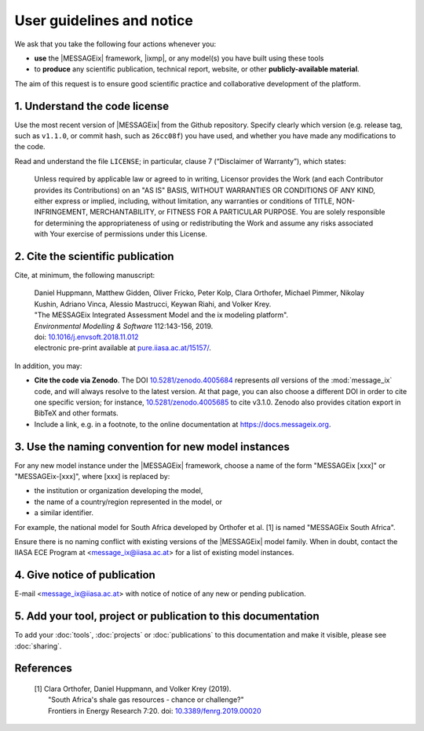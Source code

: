 User guidelines and notice
==========================

We ask that you take the following four actions whenever you:

- **use** the |MESSAGEix| framework, |ixmp|, or any model(s) you have built using these tools
- to **produce** any scientific publication, technical report, website, or other **publicly-available material**.

The aim of this request is to ensure good scientific practice and collaborative development of the platform.

1. Understand the code license
------------------------------

Use the most recent version of |MESSAGEix| from the Github repository.
Specify clearly which version (e.g. release tag, such as ``v1.1.0``, or commit hash, such as ``26cc08f``) you have used, and whether you have made any modifications to the code.

Read and understand the file ``LICENSE``; in particular, clause 7 (“Disclaimer of Warranty”), which states:

    Unless required by applicable law or agreed to in writing, Licensor provides the Work (and each Contributor provides its Contributions) on an "AS IS" BASIS, WITHOUT WARRANTIES OR CONDITIONS OF ANY KIND, either express or implied, including, without limitation, any warranties or conditions of TITLE, NON-INFRINGEMENT, MERCHANTABILITY, or FITNESS FOR A PARTICULAR PURPOSE. You are solely responsible for determining the appropriateness of using or redistributing the Work and assume any risks associated with Your exercise of permissions under this License.

.. _notice-cite:

2. Cite the scientific publication
----------------------------------

Cite, at minimum, the following manuscript:

  | Daniel Huppmann, Matthew Gidden, Oliver Fricko, Peter Kolp, Clara Orthofer, Michael Pimmer, Nikolay Kushin, Adriano Vinca, Alessio Mastrucci, Keywan Riahi, and Volker Krey.
  | "The MESSAGEix Integrated Assessment Model and the ix modeling platform".
  | *Environmental Modelling & Software* 112:143-156, 2019.
  | doi: `10.1016/j.envsoft.2018.11.012`_
  | electronic pre-print available at `pure.iiasa.ac.at/15157/`_.

In addition, you may:

- **Cite the code via Zenodo**.
  The DOI `10.5281/zenodo.4005684 <https://doi.org/10.5281/zenodo.4005684>`_ represents *all* versions of the :mod:`message_ix` code, and will always resolve to the latest version.
  At that page, you can also choose a different DOI in order to cite one specific version; for instance, `10.5281/zenodo.4005685 <https://doi.org/10.5281/zenodo.4005685>`_ to cite v3.1.0.
  Zenodo also provides citation export in BibTeX and other formats.
- Include a link, e.g. in a footnote, to the online documentation at https://docs.messageix.org.

3. Use the naming convention for new model instances
----------------------------------------------------

For any new model instance under the |MESSAGEix| framework, choose a name of
the form "MESSAGEix [xxx]" or "MESSAGEix-[xxx]", where [xxx] is replaced by:

- the institution or organization developing the model,
- the name of a country/region represented in the model, or
- a similar identifier.

For example, the national model for South Africa developed by Orthofer et al. [1] is named "MESSAGEix South Africa".

Ensure there is no naming conflict with existing versions of the |MESSAGEix| model family.
When in doubt, contact the IIASA ECE Program at <message_ix@iiasa.ac.at> for a list of existing model instances.

4. Give notice of publication
-----------------------------

E-mail <message_ix@iiasa.ac.at> with notice of notice of any new or pending publication.

5. Add your tool, project or publication to this documentation
--------------------------------------------------------------

To add your :doc:`tools`, :doc:`projects` or :doc:`publications` to this documentation and make it visible, please see :doc:`sharing`.

References
----------

  | [1] Clara Orthofer, Daniel Huppmann, and Volker Krey (2019).
  |     "South Africa's shale gas resources - chance or challenge?"
  |     Frontiers in Energy Research 7:20. doi: `10.3389/fenrg.2019.00020`_

..  _`10.1016/j.envsoft.2018.11.012`: https://doi.org/10.1016/j.envsoft.2018.11.012
.. _`pure.iiasa.ac.at/15157/`: https://pure.iiasa.ac.at/15157/
.. _`10.3389/fenrg.2019.00020`: https://doi.org/10.3389/fenrg.2019.00020
